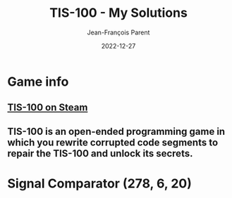 #+TITLE:       TIS-100 - My Solutions
#+AUTHOR:      Jean-François Parent
#+EMAIL:       parent.j.f@gmail.com
#+DATE:        2022-12-27
#+URI:         /blog/%y/%m/%d/tis-100_solutions
#+KEYWORDS:    tis-100,zachtronics
#+TAGS:        tis-100,zachtronics
#+LANGUAGE:    en
#+OPTIONS:     H:3 num:nil toc:1 \n:nil ::t |:t ^:nil -:nil f:t *:t <:t
#+DESCRIPTION: My tis-100 Solutions

* Game info
** [[https://store.steampowered.com/app/370360/TIS100/][TIS-100 on Steam]]
** TIS-100 is an open-ended programming game in which you rewrite corrupted code segments to repair the TIS-100 and unlock its secrets.

* Signal Comparator (278, 6, 20)

#+BEGIN_EXPORT html
<img style="width: 50%;" src="/media/images/tis-100_signal-comparator_code.png" />
#+END_EXPORT

#+BEGIN_EXPORT html
<img style="width: 50%" src="/media/images/tis-100_signal-comparator_scoreboard.png" />
#+END_EXPORT

